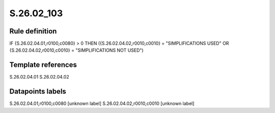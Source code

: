 ===========
S.26.02_103
===========

Rule definition
---------------

IF {S.26.02.04.01,r0100,c0080} > 0 THEN ({S.26.02.04.02,r0010,c0010} = "SIMPLIFICATIONS USED" OR {S.26.02.04.02,r0010,c0010} = "SIMPLIFICATIONS NOT USED")


Template references
-------------------

S.26.02.04.01
S.26.02.04.02

Datapoints labels
-----------------

S.26.02.04.01,r0100,c0080 [unknown label]
S.26.02.04.02,r0010,c0010 [unknown label]


